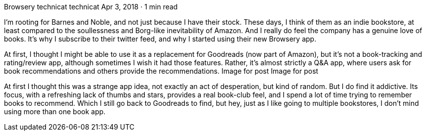 Browsery
technicat
technicat
Apr 3, 2018 · 1 min read

I’m rooting for Barnes and Noble, and not just because I have their stock. These days, I think of them as an indie bookstore, at least compared to the soullessness and Borg-like inevitability of Amazon. And I really do feel the company has a genuine love of books. It’s why I subscribe to their twitter feed, and why I started using their new Browsery app.

At first, I thought I might be able to use it as a replacement for Goodreads (now part of Amazon), but it’s not a book-tracking and rating/review app, although sometimes I wish it had those features. Rather, it’s almost strictly a Q&A app, where users ask for book recommendations and others provide the recommendations.
Image for post
Image for post

At first I thought this was a strange app idea, not exactly an act of desperation, but kind of random. But I do find it addictive. Its focus, with a refreshing lack of thumbs and stars, provides a real book-club feel, and I spend a lot of time trying to remember books to recommend. Which I still go back to Goodreads to find, but hey, just as I like going to multiple bookstores, I don’t mind using more than one book app.
